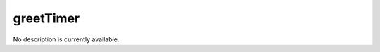 greetTimer
====================================================================================================

No description is currently available.

